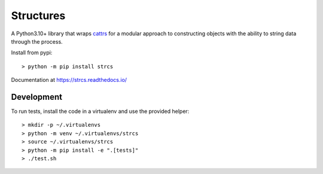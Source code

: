 Structures
==========

A Python3.10+ library that wraps `cattrs <https://cattrs.readthedocs.io>`_ for a
modular approach to constructing objects with the ability to string data through
the process.

Install from pypi::

    > python -m pip install strcs

Documentation at https://strcs.readthedocs.io/

Development
-----------

To run tests, install the code in a virtualenv and use the provided helper::

    > mkdir -p ~/.virtualenvs
    > python -m venv ~/.virtualenvs/strcs
    > source ~/.virtualenvs/strcs
    > python -m pip install -e ".[tests]"
    > ./test.sh
